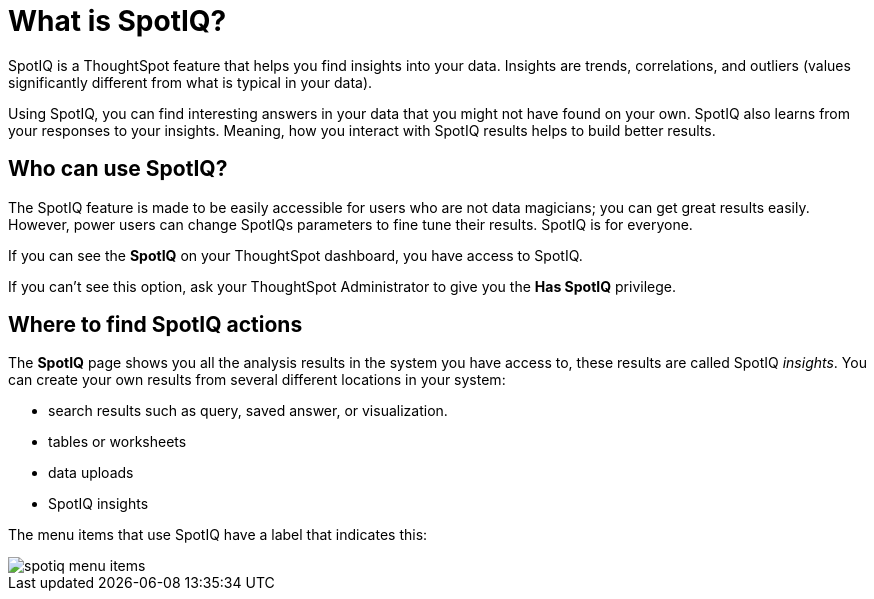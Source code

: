 = What is SpotIQ?
:last_updated: 11/15/2019
:experimental:
:linkattrs:
:page-aliases: /spotiq/whatisspotiq.adoc

SpotIQ is a ThoughtSpot feature that helps you find insights into your data.
Insights are trends, correlations, and outliers (values significantly different from what is typical in your data).

Using SpotIQ, you can find interesting answers in your data that you might not have found on your own.
SpotIQ also learns from your responses to your insights.
Meaning, how you interact with SpotIQ results helps to build better results.

== Who can use SpotIQ?

The SpotIQ feature is made to be easily accessible for users who are not data magicians; you can get great results easily. However, power users can change SpotIQs parameters to fine tune their results. SpotIQ is for everyone.

If you can see the *SpotIQ* on your ThoughtSpot dashboard, you have access to SpotIQ.

If you can't see this option, ask your ThoughtSpot Administrator to give you the *Has SpotIQ* privilege.

== Where to find SpotIQ actions

The *SpotIQ* page shows you all the analysis results in the system you have access to, these results are called SpotIQ _insights_.
You can create your own results from several different locations in your system:

* search results such as query, saved answer, or visualization.
* tables or worksheets
* data uploads
* SpotIQ insights

The menu items that use SpotIQ have a label that indicates this:

image::spotiq-menu-items.png[]
